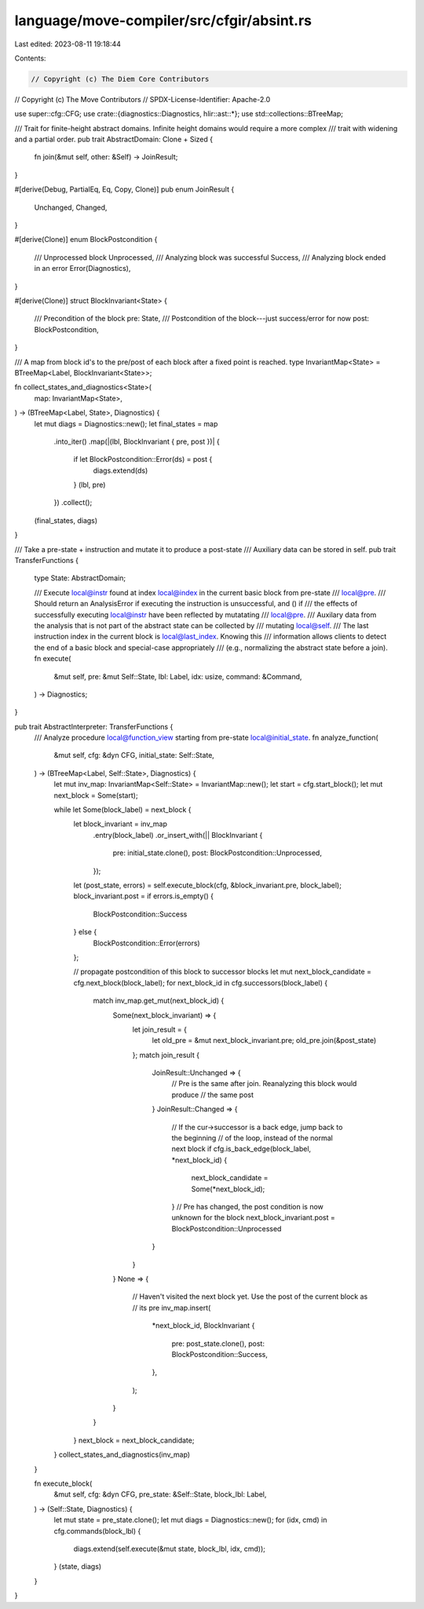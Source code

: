 language/move-compiler/src/cfgir/absint.rs
==========================================

Last edited: 2023-08-11 19:18:44

Contents:

.. code-block:: rs

    // Copyright (c) The Diem Core Contributors
// Copyright (c) The Move Contributors
// SPDX-License-Identifier: Apache-2.0

use super::cfg::CFG;
use crate::{diagnostics::Diagnostics, hlir::ast::*};
use std::collections::BTreeMap;

/// Trait for finite-height abstract domains. Infinite height domains would require a more complex
/// trait with widening and a partial order.
pub trait AbstractDomain: Clone + Sized {
    fn join(&mut self, other: &Self) -> JoinResult;
}

#[derive(Debug, PartialEq, Eq, Copy, Clone)]
pub enum JoinResult {
    Unchanged,
    Changed,
}

#[derive(Clone)]
enum BlockPostcondition {
    /// Unprocessed block
    Unprocessed,
    /// Analyzing block was successful
    Success,
    /// Analyzing block ended in an error
    Error(Diagnostics),
}

#[derive(Clone)]
struct BlockInvariant<State> {
    /// Precondition of the block
    pre: State,
    /// Postcondition of the block---just success/error for now
    post: BlockPostcondition,
}

/// A map from block id's to the pre/post of each block after a fixed point is reached.
type InvariantMap<State> = BTreeMap<Label, BlockInvariant<State>>;

fn collect_states_and_diagnostics<State>(
    map: InvariantMap<State>,
) -> (BTreeMap<Label, State>, Diagnostics) {
    let mut diags = Diagnostics::new();
    let final_states = map
        .into_iter()
        .map(|(lbl, BlockInvariant { pre, post })| {
            if let BlockPostcondition::Error(ds) = post {
                diags.extend(ds)
            }
            (lbl, pre)
        })
        .collect();
    (final_states, diags)
}

/// Take a pre-state + instruction and mutate it to produce a post-state
/// Auxiliary data can be stored in self.
pub trait TransferFunctions {
    type State: AbstractDomain;

    /// Execute local@instr found at index local@index in the current basic block from pre-state
    /// local@pre.
    /// Should return an AnalysisError if executing the instruction is unsuccessful, and () if
    /// the effects of successfully executing local@instr have been reflected by mutatating
    /// local@pre.
    /// Auxilary data from the analysis that is not part of the abstract state can be collected by
    /// mutating local@self.
    /// The last instruction index in the current block is local@last_index. Knowing this
    /// information allows clients to detect the end of a basic block and special-case appropriately
    /// (e.g., normalizing the abstract state before a join).
    fn execute(
        &mut self,
        pre: &mut Self::State,
        lbl: Label,
        idx: usize,
        command: &Command,
    ) -> Diagnostics;
}

pub trait AbstractInterpreter: TransferFunctions {
    /// Analyze procedure local@function_view starting from pre-state local@initial_state.
    fn analyze_function(
        &mut self,
        cfg: &dyn CFG,
        initial_state: Self::State,
    ) -> (BTreeMap<Label, Self::State>, Diagnostics) {
        let mut inv_map: InvariantMap<Self::State> = InvariantMap::new();
        let start = cfg.start_block();
        let mut next_block = Some(start);

        while let Some(block_label) = next_block {
            let block_invariant = inv_map
                .entry(block_label)
                .or_insert_with(|| BlockInvariant {
                    pre: initial_state.clone(),
                    post: BlockPostcondition::Unprocessed,
                });

            let (post_state, errors) = self.execute_block(cfg, &block_invariant.pre, block_label);
            block_invariant.post = if errors.is_empty() {
                BlockPostcondition::Success
            } else {
                BlockPostcondition::Error(errors)
            };

            // propagate postcondition of this block to successor blocks
            let mut next_block_candidate = cfg.next_block(block_label);
            for next_block_id in cfg.successors(block_label) {
                match inv_map.get_mut(next_block_id) {
                    Some(next_block_invariant) => {
                        let join_result = {
                            let old_pre = &mut next_block_invariant.pre;
                            old_pre.join(&post_state)
                        };
                        match join_result {
                            JoinResult::Unchanged => {
                                // Pre is the same after join. Reanalyzing this block would produce
                                // the same post
                            }
                            JoinResult::Changed => {
                                // If the cur->successor is a back edge, jump back to the beginning
                                // of the loop, instead of the normal next block
                                if cfg.is_back_edge(block_label, *next_block_id) {
                                    next_block_candidate = Some(*next_block_id);
                                }
                                // Pre has changed, the post condition is now unknown for the block
                                next_block_invariant.post = BlockPostcondition::Unprocessed
                            }
                        }
                    }
                    None => {
                        // Haven't visited the next block yet. Use the post of the current block as
                        // its pre
                        inv_map.insert(
                            *next_block_id,
                            BlockInvariant {
                                pre: post_state.clone(),
                                post: BlockPostcondition::Success,
                            },
                        );
                    }
                }
            }
            next_block = next_block_candidate;
        }
        collect_states_and_diagnostics(inv_map)
    }

    fn execute_block(
        &mut self,
        cfg: &dyn CFG,
        pre_state: &Self::State,
        block_lbl: Label,
    ) -> (Self::State, Diagnostics) {
        let mut state = pre_state.clone();
        let mut diags = Diagnostics::new();
        for (idx, cmd) in cfg.commands(block_lbl) {
            diags.extend(self.execute(&mut state, block_lbl, idx, cmd));
        }
        (state, diags)
    }
}


